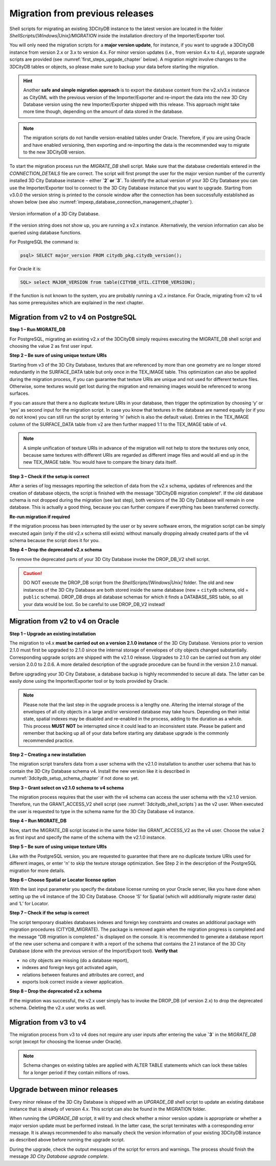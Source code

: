 .. _first_steps_migration_chapter:

Migration from previous releases
--------------------------------

Shell scripts for migrating an existing 3DCityDB instance
to the latest version are located in the folder `ShellScripts/[Windows|Unix]/MIGRATION`
inside the installation directory of the Importer/Exporter tool.

You will only need the migration scripts for a **major version update**,
for instance, if you want to upgrade a 3DCityDB instance from version
2.x or 3.x to version 4.x. For minor version updates (i.e.,
from version 4.x to 4.y), separate upgrade scripts are provided
(see :numref:`first_steps_upgade_chapter` below). A migration might
involve changes to the 3DCityDB tables or objects, so please make sure
to backup your data before starting the migration.

.. hint::
   Another **safe and simple migration approach** is to export the
   database content from the v2.x/v3.x instance as CityGML with the
   previous version of the Importer/Exporter and re-import the data into
   the new 3D City Database version using the new Importer/Exporter
   shipped with this release. This approach might take more time though,
   depending on the amount of data stored in the database.

.. note::
   The migration scripts do not handle version-enabled tables under
   Oracle. Therefore, if you are using Oracle and have enabled
   versioning, then exporting and re-importing the data is the
   recommended way to migrate to the new 3DCityDB version.

To start the migration process run the `MIGRATE_DB` shell script. Make
sure that the database credentials entered in the `CONNECTION_DETAILS` file
are correct. The script will first prompt the user for the major version
number of the currently installed 3D City Database instance – either
**`2` or `3`**. To identify the actual version of your 3D City Database
you can use the Importer/Exporter tool to connect to the 3D City Database
instance that you want to upgrade. Starting from v3.0.0 the version
string is printed to the console window after the connection has been
successfully established as shown below (see also :numref:`impexp_database_connection_management_chapter`).

.. figure:: ../media/first_step_3dcityb_version_info.png
   :name: first_step_3dcityb_version_info
   :align: center

   Version information of a 3D City Database.

If the version string does not show up, you are running a v2.x
instance. Alternatively, the version information can also be queried
using database functions.

For PostgreSQL the command is:

.. code:: sql

   psql> SELECT major_version FROM citydb_pkg.citydb_version();

For Oracle it is:

.. code:: sql

   SQL> select MAJOR_VERSION from table(CITYDB_UTIL.CITYDB_VERSION);

If the function is not known to the system, you are probably running
a v2.x instance. For Oracle, migrating from v2 to v4 has some
prerequisites which are explained in the next chapter.

Migration from v2 to v4 on PostgreSQL
~~~~~~~~~~~~~~~~~~~~~~~~~~~~~~~~~~~~~

**Step 1 – Run MIGRATE_DB**

For PostgreSQL, migrating an existing v2.x of the 3DCityDB simply
requires executing the MIGRATE_DB shell script and choosing the
value 2 as first user input.

**Step 2 – Be sure of using unique texture URIs**

Starting from v3 of the 3D City Database, textures that are
referenced by more than one geometry are no longer stored redundantly in
the SURFACE_DATA table but only once in the TEX_IMAGE table. This
optimization can also be applied during the migration process, if you can
guarantee that texture URIs are unique and not used for different
texture files. Otherwise, some textures would get lost during the
migration and remaining images would be referenced to wrong surfaces.

If you can assure that there a no duplicate texture URIs in your
database, then trigger the optimization by choosing ‘y’ or ‘yes’ as second
input for the migration script. In case you know that textures in the
database are named equally (or if you do not know) you can still run the
script by entering ‘n’ (which is also the default value). Entries
in the TEX_IMAGE column of the SURFACE_DATA table from v2 are
then further mapped 1:1 to the TEX_IMAGE table of v4.

.. note::
   A simple unification of texture URIs in advance of the migration
   will not help to store the textures only once, because same textures
   with different URIs are regarded as different image files and would all
   end up in the new TEX_IMAGE table. You would have to compare the binary
   data itself.

**Step 3 – Check if the setup is correct**

After a series of log messages reporting the selection of data from the
v2.x schema, updates of references and the creation of database objects,
the script is finished with the message '3DCityDB migration complete!'.
If the old database schema is not dropped during the migration (see
last step), both versions of the 3D City Database will remain in one
database. This is actually a good thing, because you can further compare
if everything has been transferred correctly.

**Re-run migration if required**

If the migration process has been interrupted by the user or by severe
software errors, the migration script can be simply executed again (only
if the old v2.x schema still exists) without manually dropping already
created parts of the v4 schema because the script does it for you.

**Step 4 – Drop the deprecated v2.x schema**

To remove the deprecated parts of your 3D City Database invoke the
DROP_DB_V2 shell script.

.. caution::
   DO NOT execute the DROP_DB script from the `ShellScripts/[Windows|Unix]` folder.
   The old and new instances of the 3D City Database are both stored inside the same database
   (new = ``citydb`` schema, old = ``public`` schema). DROP_DB drops all
   database schemas for which it finds a DATABASE_SRS table, so all your data
   would be lost. So be careful to use DROP_DB_V2 instead!

Migration from v2 to v4 on Oracle
~~~~~~~~~~~~~~~~~~~~~~~~~~~~~~~~~

**Step 1 – Upgrade an existing installation**

The migration to v4.x **must be carried out on a version 2.1.0
instance** of the 3D City Database. Versions prior to version 2.1.0 must
first be upgraded to 2.1.0 since the internal storage of envelopes of
city objects changed substantially. Corresponding upgrade scripts are
shipped with the v2.1.0 release. Upgrades to 2.1.0 can be carried out
from any older version 2.0.0 to 2.0.6. A more detailed description of
the upgrade procedure can be found in the version 2.1.0 manual.

Before upgrading your 3D City Database, a database backup is highly
recommended to secure all data. The latter can be easily done using the
Importer/Exporter tool or by tools provided by Oracle.

.. note::
    Please note that the last step in the upgrade process is
    a lengthy one. Altering the internal storage of the envelopes of all
    city objects in a large and/or versioned database may take hours.
    Depending on their initial state, spatial indexes may be disabled and
    re-enabled in the process, adding to the duration as a whole. This
    process **MUST NOT** be interrupted since it could lead to an inconsistent
    state. Please be patient and remember that backing up all of your data
    before starting any database upgrade is the commonly recommended
    practice.

**Step 2 – Creating a new installation**

The migration script transfers data from a user schema with the v2.1.0
installation to another user schema that has to contain the 3D City
Database schema v4. Install the new version like it is described in
:numref:`3dcitydb_setup_schema_chapter` if not done so yet.

**Step 3 – Grant select on v2.1.0 schema to v4 schema**

The migration process requires that the user with the v4 schema can
access the user schema with the v2.1.0 version. Therefore, run the
GRANT_ACCESS_V2 shell script (see :numref:`3dcitydb_shell_scripts`) as the v2 user.
When executed the user is requested to type in the schema name for the
3D City Database v4 instance.

**Step 4 – Run MIGRATE_DB**

Now, start the MIGRATE_DB script located in the same folder like
GRANT_ACCESS_V2 as the v4 user. Choose the value 2 as first input and
specify the name of the schema with the v2.1.0 instance.

**Step 5 – Be sure of using unique texture URIs**

Like with the PostgreSQL version, you are requested to guarantee that
there are no duplicate texture URIs used for different images, or enter 'n'
to skip the texture storage optimization. See Step 2
in the description of the PostgreSQL migration for more details.

**Step 6 – Choose Spatial or Locator license option**

With the last input parameter you specify the database license running
on your Oracle server, like you have done when setting up the v4
instance of the 3D City Database. Choose ‘S’ for Spatial (which will
additionally migrate raster data) and ‘L’ for Locator.

**Step 7 – Check if the setup is correct**

The script temporary disables databases indexes and foreign key
constraints and creates an additional package with migration procedures
(CITYDB_MIGRATE). The package is removed again when the migration
progress is completed and the message "DB migration is completed."
is displayed on the console. It is recommended to
generate a database report of the new user schema and compare it with a
report of the schema that contains the 2.1 instance of the 3D City
Database (done with the previous version of the Import/Export tool).
**Verify that**

-  no city objects are missing (do a database report),

-  indexes and foreign keys got activated again,

-  relations between features and attributes are correct, and

-  exports look correct inside a viewer application.

**Step 8 – Drop the deprecated v2.x schema**

If the migration was successful, the v2.x user simply has to invoke
the DROP_DB (of version 2.x) to drop the deprecated schema. Deleting the
v2.x user works as well.

Migration from v3 to v4
~~~~~~~~~~~~~~~~~~~~~~~

The migration process from v3 to v4 does not require any user inputs
after entering the value **`3`** in the `MIGRATE_DB` script (except for
choosing the license under Oracle).

.. note::
   Schema changes on existing tables are applied with ALTER TABLE
   statements which can lock these tables for a longer period if they
   contain millions of rows.

.. _first_steps_upgade_chapter:

Upgrade between minor releases
~~~~~~~~~~~~~~~~~~~~~~~~~~~~~~

Every minor release of the 3D City Database is shipped with an `UPGRADE_DB` shell
script to update an existing database instance that is already of version 4.x.
This script can also be found in the MIGRATION folder.

When running the `UPGRADE_DB` script, it will try and check whether
a minor version update is appropriate or whether a major version update
must be performed instead. In the latter case, the script terminates with a
corresponding error message. It is always recommended to also manually
check the version information of your existing 3DCityDB instance as described
above before running the upgrade script.

During the upgrade, check the output messages of the script for errors and
warnings. The process should finish the message `3D City Database
upgrade complete`.